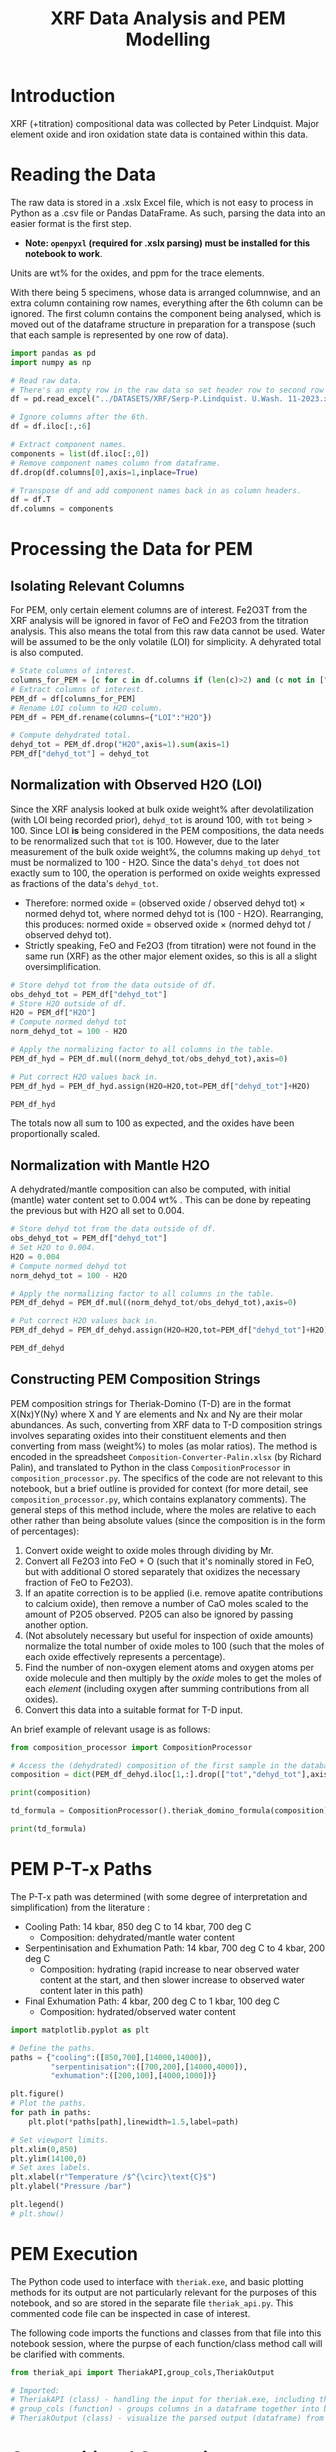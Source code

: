 # -*- org-src-preserve-indentation: t; org-edit-src-content: 0; org-confirm-babel-evaluate: nil; -*-
# NOTE: `org-src-preserve-indentation: t; org-edit-src-content: 0;` are options to ensure indentations are preserved for export to ipynb.
# NOTE: `org-confirm-babel-evaluate: nil;` means no confirmation will be requested before executing code blocks

#+TITLE: XRF Data Analysis and PEM Modelling
* Introduction
XRF (+titration) compositional data was collected by Peter Lindquist. Major element oxide and iron oxidation state data is contained within this data.
* Reading the Data
The raw data is stored in a .xslx Excel file, which is not easy to process in Python as a .csv file or Pandas DataFrame. As such, parsing the data into an easier format is the first step.
- *Note: =openpyxl= (required for .xslx parsing) must be installed for this notebook to work*.


Units are wt% for the oxides, and ppm for the trace elements.

With there being 5 specimens, whose data is arranged columnwise, and an extra column containing row names, everything after the 6th column can be ignored. The first column contains the component being analysed, which is moved out of the dataframe structure in preparation for a transpose (such that each sample is represented by one row of data).

#+BEGIN_SRC python :session py
import pandas as pd
import numpy as np

# Read raw data.
# There's an empty row in the raw data so set header row to second row (index: 1).
df = pd.read_excel("../DATASETS/XRF/Serp-P.Lindquist. U.Wash. 11-2023.xlsx",header=1)

# Ignore columns after the 6th.
df = df.iloc[:,:6]

# Extract component names.
components = list(df.iloc[:,0])
# Remove component names column from dataframe.
df.drop(df.columns[0],axis=1,inplace=True)

# Transpose df and add component names back in as column headers.
df = df.T
df.columns = components
#+END_SRC

#+RESULTS:
* Processing the Data for PEM
** Isolating Relevant Columns
For PEM, only certain element columns are of interest. Fe2O3T from the XRF analysis will be ignored in favor of FeO and Fe2O3 from the titration analysis. This also means the total from this raw data cannot be used. Water will be assumed to be the only volatile (LOI) for simplicity. A dehyrated total is also computed.

#+BEGIN_SRC python :session py
# State columns of interest.
columns_for_PEM = [c for c in df.columns if (len(c)>2) and (c not in ["Total","Fe2O3T"])]
# Extract columns of interest.
PEM_df = df[columns_for_PEM]
# Rename LOI column to H2O column.
PEM_df = PEM_df.rename(columns={"LOI":"H2O"})

# Compute dehydrated total.
dehyd_tot = PEM_df.drop("H2O",axis=1).sum(axis=1)
PEM_df["dehyd_tot"] = dehyd_tot
#+END_SRC

#+RESULTS:
** Normalization with Observed H2O (LOI)
Since the XRF analysis looked at bulk oxide weight% after devolatilization (with LOI being recorded prior), =dehyd_tot= is around 100, with =tot= being > 100. Since LOI *is* being considered in the PEM compositions, the data needs to be renormalized such that =tot= is 100. However, due to the later measurement of the bulk oxide weight%, the columns making up =dehyd_tot= must be normalized to 100 - H2O. Since the data's =dehyd_tot= does not exactly sum to 100, the operation is performed on oxide weights expressed as fractions of the data's =dehyd_tot=.
- Therefore: normed oxide = (observed oxide / observed dehyd tot) $\times$ normed dehyd tot, where normed dehyd tot is (100 - H2O). Rearranging, this produces: normed oxide = observed oxide $\times$ (normed dehyd tot / observed dehyd tot).
- Strictly speaking, FeO and Fe2O3 (from titration) were not found in the same run (XRF) as the other major element oxides, so this is all a slight oversimplification.

#+BEGIN_SRC python :session py
# Store dehyd tot from the data outside of df.
obs_dehyd_tot = PEM_df["dehyd_tot"]
# Store H2O outside of df.
H2O = PEM_df["H2O"]
# Compute normed dehyd tot
norm_dehyd_tot = 100 - H2O

# Apply the normalizing factor to all columns in the table.
PEM_df_hyd = PEM_df.mul((norm_dehyd_tot/obs_dehyd_tot),axis=0)

# Put correct H2O values back in.
PEM_df_hyd = PEM_df_hyd.assign(H2O=H2O,tot=PEM_df["dehyd_tot"]+H2O)

PEM_df_hyd
#+END_SRC

#+RESULTS:
:               SiO2      TiO2     Al2O3  ...     Fe2O3 dehyd_tot         tot
: 23C-06B  40.009632  0.033558   1.40105  ...  6.975197     83.84  116.094177
: 23C-06C  45.221885  0.008676  0.728825  ...  6.785818     86.41  113.180922
: 23C-07A  38.964058  0.043236  1.781313  ...  7.831116     86.01  113.456297
: 23C-07B  39.408441  0.025718  1.431631  ...  7.341818     85.25  114.194241
: 23C-M02  39.915478  0.008533  1.459074  ...  7.384313     84.92  114.604241
:
: [5 rows x 14 columns]

The totals now all sum to 100 as expected, and the oxides have been proportionally scaled.
** Normalization with Mantle H2O
A dehydrated/mantle composition can also be computed, with initial (mantle) water content set to 0.004 wt% \citep{Azevedo2021}. This can be done by repeating the previous but with H2O all set to 0.004.

#+BEGIN_SRC python :session py
# Store dehyd tot from the data outside of df.
obs_dehyd_tot = PEM_df["dehyd_tot"]
# Set H2O to 0.004.
H2O = 0.004
# Compute normed dehyd tot
norm_dehyd_tot = 100 - H2O

# Apply the normalizing factor to all columns in the table.
PEM_df_dehyd = PEM_df.mul((norm_dehyd_tot/obs_dehyd_tot),axis=0)

# Put correct H2O values back in.
PEM_df_dehyd = PEM_df_dehyd.assign(H2O=H2O,tot=PEM_df["dehyd_tot"]+H2O)

PEM_df_dehyd
#+END_SRC

#+RESULTS:
:               SiO2      TiO2     Al2O3  ...     Fe2O3 dehyd_tot        tot
: 23C-06B  47.719503  0.040025  1.671033  ...   8.31932    99.996  99.938177
: 23C-06C  52.331994  0.010041  0.843417  ...  7.852733    99.996  99.594922
: 23C-07A  45.299965  0.050266   2.07097  ...  9.104526    99.996  99.470297
: 23C-07B  46.225061  0.030166  1.679266  ...  8.611759    99.996  99.448241
: 23C-M02  47.001744  0.010047  1.718106  ...  8.695263    99.996  99.528241
:
: [5 rows x 14 columns]

** Constructing PEM Composition Strings
PEM composition strings for Theriak-Domino (T-D) are in the format X(Nx)Y(Ny) where X and Y are elements and Nx and Ny are their molar abundances. As such, converting from XRF data to T-D composition strings involves separating oxides into their constituent elements and then converting from mass (weight%) to moles (as molar ratios). The method is encoded in the spreadsheet =Composition-Converter-Palin.xlsx= (by Richard Palin), and translated to Python in the class =CompositionProcessor= in =composition_processor.py=. The specifics of the code are not relevant to this notebook, but a brief outline is provided for context (for more detail, see =composition_processor.py=, which contains explanatory comments). The general steps of this method include, where the moles are relative to each other rather than being absolute values (since the composition is in the form of percentages):
1. Convert oxide weight to oxide moles through dividing by Mr.
2. Convert all Fe2O3 into FeO + O (such that it's nominally stored in FeO, but with additional O stored separately that oxidizes the necessary fraction of FeO to Fe2O3).
3. If an apatite correction is to be applied (i.e. remove apatite contributions to calcium oxide), then remove a number of CaO moles scaled to the amount of P2O5 observed. P2O5 can also be ignored by passing another option.
4. (Not absolutely necessary but useful for inspection of oxide amounts) normalize the total number of oxide moles to 100 (such that the moles of each oxide effectively represents a percentage).
5. Find the number of non-oxygen element atoms and oxygen atoms per oxide molecule and then multiply by the /oxide/ moles to get the moles of each /element/ (including oxygen after summing contributions from all oxides).
6. Convert this data into a suitable format for T-D input.


An brief example of relevant usage is as follows:
#+BEGIN_SRC python :session py :results output
from composition_processor import CompositionProcessor

# Access the (dehydrated) composition of the first sample in the database after removing the totals.
composition = dict(PEM_df_dehyd.iloc[1,:].drop(["tot","dehyd_tot"],axis=0))

print(composition)

td_formula = CompositionProcessor().theriak_domino_formula(composition)

print(td_formula)
#+END_SRC

#+RESULTS:
: {'SiO2': 52.33199408408726, 'TiO2': 0.010040674229487196, 'Al2O3': 0.8434166352769245, 'MnO': 0.15061011344230793, 'MgO': 37.86338251939622, 'CaO': 0.08032539383589757, 'Na2O': 0.040162696917948784, 'K2O': 0.010040674229487196, 'P2O5': 0.010040674229487196, 'H2O': 0.004, 'FeO': 0.8032539383589757, 'Fe2O3': 7.852732595995978}
: SI(43.95)AL(0.83)CA(0.06)MG(47.40)FE(5.53)K(0.01)NA(0.07)TI(0.01)MN(0.11)H(0.02)O(144.79)

* PEM P-T-x Paths
The P-T-x path was determined (with some degree of interpretation and simplification) from the literature \citep{Grove1995,Platt2024}:
- Cooling Path: 14 kbar, 850 deg C to 14 kbar, 700 deg C
  - Composition: dehydrated/mantle water content
- Serpentinisation and Exhumation Path: 14 kbar, 700 deg C to 4 kbar, 200 deg C
  - Composition: hydrating (rapid increase to near observed water content at the start, and then slower increase to observed water content later in this path)
- Final Exhumation Path: 4 kbar, 200 deg C to 1 kbar, 100 deg C
  - Composition: hydrated/observed water content

#+BEGIN_SRC python :session py
import matplotlib.pyplot as plt

# Define the paths.
paths = {"cooling":([850,700],[14000,14000]),
         "serpentinisation":([700,200],[14000,4000]),
         "exhumation":([200,100],[4000,1000])}

plt.figure()
# Plot the paths.
for path in paths:
    plt.plot(*paths[path],linewidth=1.5,label=path)

# Set viewport limits.
plt.xlim(0,850)
plt.ylim(14100,0)
# Set axes labels.
plt.xlabel(r"Temperature /$^{\circ}\text{C}$")
plt.ylabel("Pressure /bar")

plt.legend()
# plt.show()
#+END_SRC

#+RESULTS:
: Legend

* PEM Execution
The Python code used to interface with =theriak.exe=, and basic plotting methods for its output are not particularly relevant for the purposes of this notebook, and so are stored in the separate file =theriak_api.py=. This commented code file can be inspected in case of interest.

The following code imports the functions and classes from that file into this notebook session, where the purpse of each function/class method call will be clarified with comments.

#+BEGIN_SRC python :session py
from theriak_api import TheriakAPI,group_cols,TheriakOutput

# Imported:
# TheriakAPI (class) - handling the input for theriak.exe, including the construction of command/directive files.
# group_cols (function) - groups columns in a dataframe together into broader classifications (by default, this is applied to phases e.g. grouping fayalite and forsterite into olivine).
# TheriakOutput (class) - visualize the parsed output (dataframe) from theriak.exe using various plotting methods.
#+END_SRC

#+RESULTS:

* Compositional Corrections
MnO can be removed from the compositions as it is not relevant for PEM. As a check of the compositions' suitability for PEM, the protolith mineralogy can be checked against expected mantle protolith mineralogy.
** Protolith Mineralogy with Compositions As-Is
This protolith mineralogy can be found by running =theriak.exe= for each composition (dehydrated/mantle composition) at the start of the serpentinisation path.

#+BEGIN_SRC python :session py
import shutil
import os

force_theriak_rerun = False

def find_protoliths(compositions_df,table_file_prepend=""):
    # Extract the protolith P-T from serpentinisation path.
    PT = np.array(paths["serpentinisation"])[:,:-1]
    # Initiate theriak input control class with the relevant folder path and file names.
    theriak_api = TheriakAPI(theriak_dir="./theriak",
                             ptx_commandfile="path.txt",
                             directive_file="path.directive")
    # Create theriak directive file. This only needs to be run once in this case (thermodynamic database doesn't change).
    theriak_api.create_directive()
    # Get list of sample names.
    samples = compositions_df.index
    # Initialize storage for outputted phase dataframes.
    dfs = []
    # Iterate through samples.
    for sample in samples:
        # Construct T-D formula for the active sample.
        td_formula = CompositionProcessor().theriak_domino_formula(compositions_df.loc[sample])
        print(sample,td_formula)
        # Make sure there are no old PTX path commands.
        theriak_api.clear_PTX_commands()
        # Provide theriak command to compute the stable mineral assemblage for the composition td_formula at the singular P-T conditions of PT
        theriak_api.add_PTX_command(td_formula,*PT.T[0][::-1],1)
        # Save the command to nonvolatile storage as a theriak path file.
        theriak_api.save_PTX_commandfile()
        # Run theriak.exe on the existing commands and retrieve the output table.
        df = theriak_api.execute_theriak()
        # Move output table to a more permanent location.
        shutil.move(os.path.join(theriak_api.theriak_dir,"loop_table"),
                    f"./local_data/PEM/{table_file_prepend}-{sample}-loop_table")
        # Store df.
        dfs.append(df)
    return dfs

# Clean composition dataframe (notably removing MnO).
dehyd_compositions_df = PEM_df_dehyd.drop(["tot","dehyd_tot","MnO"],axis=1)

samples = dehyd_compositions_df.index
table_file_prepend = "protoliths-unmodified"

if force_theriak_rerun:
    dfs = find_protoliths(dehyd_compositions_df,table_file_prepend=table_file_prepend)
else:
    theriak_api = TheriakAPI()
    dfs = [theriak_api.read_theriak_table(f"./local_data/PEM/{table_file_prepend}-{sample}-loop_table") for sample in samples]
#+END_SRC

#+RESULTS:

To check against the expected mantle mineralogy, the phases must first be grouped to get a volume fraction of clinopyroxene, orthopyroxene and olivine.

#+BEGIN_SRC python :session py
def extract_umafic_protoliths(dfs):
    protoliths = []
    for df in dfs:
        theriak_output = TheriakOutput(df)
        vol_df = theriak_output.extract_volumes()
        protolith = group_cols(vol_df).iloc[0]
        required = ["Ol","Opx","Cpx"]
        protolith_umafic = np.array([(protolith[phase] if phase in protolith else 0) for phase in required])
        protoliths.append(protolith_umafic/protolith_umafic.sum())
    return protoliths

protoliths = extract_umafic_protoliths(dfs)
#+END_SRC

#+RESULTS:

These [cpx,opx,ol] points can then be plotted on a ternary and compared against the expected range for mantle rocks \citep{Neumann2004}.

#+BEGIN_SRC python :session py
import mpltern
import json

def plot_umafic_ternary_base(ax):
    # Dunite
    ax.plot([0.9,0.9],[0.1,0],[0,0.1],color="grey")
    # Lherzolite
    ax.plot([0.4,0.4],[0.6,0],[0,0.6],color="grey")
    # Ol Websterite
    ax.plot([0.05,0.05],[0.85,0.05],[0.05,0.85],color="grey")
    # Harzburgite
    ax.plot([0.85,0.05],[0.05,0.85],[0.05,0.05],color="grey")
    # Wherlite
    ax.plot([0.85,0.05],[0.05,0.05],[0.05,0.85],color="grey")
    # Cpxite
    ax.plot([0.1,0],[0,0.1],[0.9,0.9],color="grey")
    # Opxite
    ax.plot([0.1,0],[0.9,0.9],[0,0.1],color="grey")
    # Vertex labels
    ax.set_tlabel("Ol")
    ax.set_llabel("OPX")
    ax.set_rlabel("CPX")
    return

def plot_umafic_ternary(compositions):
    ax = plt.subplot(projection="ternary")
    plot_umafic_ternary_base(ax)
    with open("./local_data/Neumann2004_expected_mantle.json") as infile:
        NA_MOR = json.load(infile)
    ax.fill(*np.array(NA_MOR).T,fc="pink",alpha=0.8,zorder=-1,label="Expected range")
    ax.text(*[2,1,1],"Lherzolite",ha="center",va="center")
    ax.text(*[28,1,1],"Dunite",ha="center",va="center")
    ax.text(*[2,1.5,0.1],"Harzburgite",ha="center",va="center",rotation=60)

    compositions = np.array(compositions)
    Ol = compositions[:,0]
    OPx = compositions[:,1]
    CPx = compositions[:,2]
    for i,P in enumerate(compositions):
        ax.plot(*P,label=samples[i],marker="*",markersize=10)
    ax.legend()
    return ax

plt.figure()
plot_umafic_ternary(protoliths)
# plt.show()
#+END_SRC

#+RESULTS:
: TernaryAxes(0.125,0.11;0.775x0.77)

Preliminary PEM modelling with the compositions as-is returned unexpected results in the ultramafic/mantle protolith.

Further investigation (e.g. of sample 23C-06B) also reveals the presence of unexpected phases in the mantle, namely haematite (instead of magnetite).

#+BEGIN_SRC python :session py :results output
i = 0
print(samples[i])
vols = group_cols(TheriakOutput(dfs[i]).extract_volumes())
print(vols)
#+END_SRC

#+RESULTS:
: 23C-06B
:          Cpx        Opx      Mica        Hem         Ol
: 0  12.034895  900.72897  1.572977  69.657255  526.96759

This suggests that the observed (iron) composition is likely more oxidized than the protolith composition. \cite{Canil1994} suggests that mantle Fe2O3 ranges from 0.1 to 0.4 wt%, which is used to correct the observed compositions for the composition along the mantle cooling path. However, implementing this mantle Fe oxidation constraint is not as simple as setting the weight% of Fe2O3 to 0.1 and then adjusting FeO wt% to compensate to ensure a sum to 100, as that would change the (relative) molar total of Fe atoms in addition to changing the oxidation state. Nor would it be possible to set the weight% of Fe2O3 to 0.1, then compute the weight% of FeO from (relative) molar Fe as that may result in the wt% of all components not summing to 100% (resulting the Fe2O3 wt% being changed post-normalization). A more robust way of expressing oxidation than wt% of an individual oxide component is through the use of $Fe^{3+}/Fe_{tot}$ fraction, $f_{Fe3}$, which permits weight% to vary without being affected by initial weight% values.
** Iron Correction
As such, there should exist a unique value of $f_{Fe3}$ for each sample which results in the wt% of Fe2O3 being 0.1 wt%. "Analytical" method to compute Fe2O3 wt% from a prescribed $f_{Fe3}$:
1. For the composition of interest, compute (relative) moles from wt% (moles = wt%/Mr).
2. Compute total moles of Fe (sum of moles of Fe3+ = 2 * moles of Fe2O3 and Fe2+ = moles of FeO).
3. Find the necessary moles of Fe3+ such that Fe3+/Fe_{tot}=f_{Fe3} (by rearranging for Fe3+).
4. Find the necessary moles of Fe2+ such that Fe3+ + Fe2+ = Fe_{tot} (i.e. no change in the amount of Fe relative to the rest of the composition).
5. Compute corresponding (new) moles of Fe2O3 and FeO (moles of Fe2O3 = moles of Fe3+ / 2; moles of FeO = moles of Fe2+) and update the composition.
6. Compute unnormalized "wt%" of each oxide component in the updated composition.
7. Compute the actual wt% of the oxide components via normalization (all components should sum to 100 wt%), which will change the wt% of all components. The wt% of Fe2O3 here can be compared to the desired value.


In this method, no oxides (e.g. MnO) shouldn't be dropped at the start since it's an observation that affects the total wt%. They can, however, be dropped afterwards.

#+BEGIN_SRC python :session py :results output
from composition_processor import Molecule,normalise_dict_vals

def apply_Fe3_fraction(composition_wt,f_Fe3):
    ''' Apply a f_Fe3+ fraction (moles Fe3+/moles FeTot) to a wt% composition database, modifying it.

    f_Fe3+ | :float: | Fe3+/FeTot fraction to apply. Takes values in [0,1].
    composition_wt | :dict:-like | Composition of the sample expressed in oxide wt%.

    Returns: :dict:
    '''
    # Check whether the fraction can be applied.
    if not "FeO" in composition_wt and "Fe2O3" in composition_wt:
        raise ValueError("Both FeO and Fe2O3 must be present as oxides in the composition for f_Fe3+ to be applicable.")
    # Compute moles of each oxide component after casting wt% composition into dict.
    mol = CompositionProcessor().get_moles(dict(composition_wt))
    # Compute total moles of Fe atoms as a sum of Fe2+ and Fe3+ ions.
    mol_Fe = mol["FeO"] + 2 * mol["Fe2O3"]
    # Find the necessary moles of Fe3+ to get the requested Fe3+/FeTot fraction.
    mol_Fe3_new = f_Fe3 * mol_Fe
    # Find the necessary moles of Fe2+ to maintain the same FeTot:other elements molar ratio.
    mol_Fe2_new = mol_Fe - mol_Fe3_new
    # Update the composition in moles.
    mol["FeO"] = mol_Fe2_new
    mol["Fe2O3"] = mol_Fe3_new/2
    # Express the composition in terms of wt.
    wts = {k:v*Molecule(k).Mr() for k,v in mol.items()}
    # Normalize to get closured wt%.
    wts = normalise_dict_vals(wts)
    return wts

# Produce oxide compositions df without any oxide columns dropped.
compositions = PEM_df_dehyd.drop(["tot","dehyd_tot"],axis=1)
# Provide a demonstration f_Fe3+.
f_Fe3 = 0.1
# Compute the oxide composition after applying f_Fe3+ (for the first sample in `compositions`).
modified_df = apply_Fe3_fraction(compositions.iloc[0],f_Fe3)

print(modified_df)
#+END_SRC

#+RESULTS:
: {'SiO2': 48.074081902558746, 'Al2O3': 1.6834497122514807, 'CaO': 0.16128859518577063, 'MgO': 41.03786693757951, 'Fe2O3': 0.9647070801969047, 'FeO': 7.812482083116666, 'K2O': 0.02016107439822133, 'Na2O': 0.05040268599555332, 'TiO2': 0.04032214879644266, 'MnO': 0.1411275207875493, 'H2O': 0.0040297219340440825, 'P2O5': 0.010080537199110664}

Due to the non-unique nature of mapping normalized wt% to unnormalized wt%, it's not possible to invert this method. A grid-search of different $f_{Fe3}$ values can be employed to find a suitable value such that the final Fe2O3 wt% = 0.1 wt%. Since the suitable $f_{Fe3}$ value depends on the initial composition (e.g. initial FeO and Fe2O3 wt% values), it is not the same for all samples. Due to the monotonically increasing nature of the relation between $f_{Fe3}$ and Fe2O3 wt%, if a test $f_{Fe3}$ produces Fe2O3 wt% > 0.1, then $f_{Fe3}$ just needs to be reduced and vice versa. As such, a simple range-narrowing iterative algorithm can be produced to find the most-suitable $f_{Fe3}$.

#+BEGIN_SRC python :session py :results output
def range_halving_convergence(func,target,x_range,tolerance=1e-5,max_iter=100):
    ''' Converge on a x value which results in func(x) ~ some target, with the level of approximation decided by a tolerance.

    func | :function: | Monotonic, function that takes a single numerical input ("x") and returns another number ("y"). Must be valid over `x_range`.
    target | :Numerical: | The y value which is to be fitted by func(x).
    x_range | [:Numerical:,:Numerical:] | The finite x range over which to search for the best-fit x value.
    tolerance | :Numerical: | The acceptable difference between func(x) and target before declaring a best-fit x value found.
    max_iter | :int: | The maximum number of range halvings before declaring a failure to find a within-tolerance match.

    Returns: :Numerical:
    '''
    # Start off with a very high misfit.
    misfit = 1e6
    # Initialize variable to accumulate the iteration count.
    i = 0
    # Continue the range halving algorithm as long as the maximum number of iterations isn't yet hit or a match has been found.
    while i < max_iter and misfit > tolerance:
        # Find the midpoint of the range.
        x = (x_range[1] + x_range[0])/2
        # Check the output ("y") of the function at the midpoint of the range.
        found = func(x)
        # Compute the misfit.
        misfit = abs(found - target)
        if found > target:
            # If this output y is larger than the target y, set the subsequent range to the lower half range [min,midpoint].
            x_range[1] = x
        else:
            # Otherwise, set the subsequent range to the upper half range [midpoint,max].
            x_range[0] = x
        # Increment the iteration counter.
        i += 1
    # Display whether a within-tolerance x value was found.
    if i == max_iter:
        print("No satisfactory convergence")
    else:
        print("Convergence found: func(%s) ~ %s" % (x,found))
    return x
#+END_SRC

#+RESULTS:

Applying this method to all the compositions.

#+BEGIN_SRC python :session py :results output
def find_Fe3_fractions(compositions,target_wt):
    f_Fe3_values = dict()
    for sample in compositions.index:
        composition = compositions.loc[sample]
        # Declare function that will map a Fe3+/FeTot fraction to Fe2O3 wt%.
        func = lambda fraction : apply_Fe3_fraction(composition,fraction)["Fe2O3"]
        # Search for a suitable Fe3+/FeTot fraction using the range halving function and accepting the default search options.
        f_Fe3 = range_halving_convergence(func,target_wt,[0,1])
        f_Fe3_values[sample] = f_Fe3
    return f_Fe3_values

# Declare target.
Fe2O3_target = 0.1 # wt% Fe2O3
f_Fe3_values = find_Fe3_fractions(compositions,Fe2O3_target)
#+END_SRC

#+RESULTS:
: Convergence found: func(0.010356903076171875) ~ 0.10000042083408106
: Convergence found: func(0.01134490966796875) ~ 0.09999282096247475
: Convergence found: func(0.009136199951171875) ~ 0.10000684720662864
: Convergence found: func(0.010356903076171875) ~ 0.09999760786483973
: Convergence found: func(0.010267257690429688) ~ 0.09999724080622319

The tolerated $f_{Fe3}$ values for Fe2O3 wt% \approx 0.1 is near 0.01, but with some variation for the different samples (up to +13%). These $f_{Fe3}$ values can be used to correct the Fe oxidation state of observed compositions and then used to find protoliths again.

#+BEGIN_SRC python :session py
force_theriak_rerun = False

def correct_oxide(compositions,application_function,corrections):
    # Iterate through samples in the compositions df.
    for sample in compositions.index:
        # Compute the corrected composition for each sample given the appropriate f_Fe3 to ensure Fe2O3 wt% ~ 0.1.
        corrected_composition = application_function(compositions.loc[sample],corrections[sample])
        # Update the old composition with this corrected composition.
        compositions.loc[sample] = pd.Series(corrected_composition)
    return compositions

compositions = correct_oxide(compositions,apply_Fe3_fraction,f_Fe3_values)

# Now remove MnO.
dehyd_compositions_df = compositions.drop(["MnO"],axis=1)

table_file_prepend = "protoliths-fe-corrected"
if force_theriak_rerun:
    dfs = find_protoliths(dehyd_compositions_df,table_file_prepend=table_file_prepend)
else:
    theriak_api = TheriakAPI()
    dfs = [theriak_api.read_theriak_table(f"./local_data/PEM/{table_file_prepend}-{sample}-loop_table") for sample in samples]
#+END_SRC

#+RESULTS:

These protoliths can be loaded inspected on a ultramafic ternary plot again.

# Different to the previous plot (which was wrong) as this uses the correct P-T conditions of 14000 bar 700 deg C (rather than 11000 bar 650 deg C).

#+BEGIN_SRC python :session py
plt.figure()
fe_corr_protoliths = extract_umafic_protoliths(dfs)
plot_umafic_ternary(fe_corr_protoliths)
# plt.show()
#+END_SRC

#+RESULTS:
: TernaryAxes(0.125,0.11;0.775x0.77)

The ultramafic protolith lithologies are starting to lie closer to the expected range (with some even lying /within/ the expected range). However, the protoliths all appear a bit Ol-depleted (and pyroxene-enriched) compared to expected, which is a symptom of SiO2 enrichment.
** SiO2 Correction
The SiO2 enrichment of an originally more SiO2-depleted mantle protolith is supported by \cite{Bebout1989}, who found that the SiO2 added during serpentinisation. As such, the mantle SiO2 is to be reduced to the amount expected for mantle rocks - i.e. 44 wt% \cite{Benard2021}. Though setting SiO2 in all samples (without any oxide columns removed) to 44 wt% may appear to be the simple solution to this, this change will not only change the Fe2O3 wt% away from 0.1 wt% after normalization, but also modify give rise to a different SiO2 wt% after normalization too. To fix the second issue, a range halving convergence search can be performed for each sample.

#+BEGIN_SRC python :session py :results output
def modify_SiO2(composition,new_SiO2):
    composition = dict(composition)
    composition["SiO2"] = new_SiO2
    composition = normalise_dict_vals(composition)
    return composition

def find_SiO2_values(compositions,target_wt):
    SiO2_values = dict()
    for sample in compositions.index:
        composition = compositions.loc[sample]
        # Declare function that will map a Fe3+/FeTot fraction to Fe2O3 wt%.
        func = lambda SiO2 : modify_SiO2(composition,SiO2)["SiO2"]
        # Search for a suitable Fe3+/FeTot fraction using the range halving function and accepting the default search options.
        SiO2 = range_halving_convergence(func,target_wt,[0,100],tolerance=0.01)
        SiO2_values[sample] = SiO2
    return SiO2_values

SiO2_target = 44 # wt% SiO2
SiO2_values = find_SiO2_values(compositions,SiO2_target)
compositions = correct_oxide(compositions,modify_SiO2,SiO2_values)

print("Fe2O3 wt%%\n%s" % compositions["Fe2O3"])
#+END_SRC

#+RESULTS:
#+begin_example
Convergence found: func(40.771484375) ~ 44.00320591917726
Convergence found: func(37.1337890625) ~ 44.00150611801924
Convergence found: func(42.6513671875) ~ 43.998167447670546
Convergence found: func(41.943359375) ~ 44.0023780362844
Convergence found: func(41.30859375) ~ 43.99279915792842
Fe2O3 wt%
23C-06B    0.107927
23C-06C    0.118486
23C-07A    0.103165
23C-07B    0.104907
23C-M02    0.106495
Name: Fe2O3, dtype: object
#+end_example

Although the SiO2 wt% is now close to 44, the Fe2O3 wt% has been modified up to +19% from 0.1 (for 06C). One way to tackle this issue would be to iteratively correct alternate oxides until the misfit on both is satisfactory.

#+BEGIN_SRC python :session py
SiO2_tolerance = 0.01
Fe2O3_tolerance = 0.0005
max_iter = 20

i = 0
while not (all(SiO2_diff<SiO2_tolerance) and all(Fe2O3_diff<Fe2O3_tolerance)) and i < max_iter:
    f_Fe3_values = find_Fe3_fractions(compositions,0.1)
    compositions = correct_oxide(compositions,apply_Fe3_fraction,f_Fe3_values)
    SiO2_values = find_SiO2_values(compositions,44)
    compositions = correct_oxide(compositions,modify_SiO2,SiO2_values)

    SiO2_diff = abs(compositions["SiO2"] - SiO2_target)
    Fe2O3_diff = abs(compositions["Fe2O3"] - Fe2O3_target)
    i += 1

if i != max_iter:
    print("Acceptable compositions found")
#+END_SRC

#+RESULTS:

The change in water wt% as a result of this process is ignored since it is very small.

With an acceptable composition found, protolith PEM can be rerun.

#+BEGIN_SRC python :session py
force_theriak_rerun = False

# Now remove MnO.
dehyd_compositions_df = compositions.drop(["MnO"],axis=1)

table_file_prepend = "protoliths-si-fe-corrected"
if force_theriak_rerun:
    dfs = find_protoliths(dehyd_compositions_df,table_file_prepend=table_file_prepend)
else:
    theriak_api = TheriakAPI()
    dfs = [theriak_api.read_theriak_table(f"./local_data/PEM/{table_file_prepend}-{sample}-loop_table") for sample in samples]

plt.figure()
fe_si_corr_protoliths = extract_umafic_protoliths(dfs)
plot_umafic_ternary(fe_si_corr_protoliths)
# plt.show()
#+END_SRC

#+RESULTS:
: TernaryAxes(0.125,0.11;0.775x0.77)

With this silica correction added on, the ultramafic protoliths plot much closer to expected, with the samples lying in or very close to the expected range from \cite{Neumann2004}. As such, these updated compositions in =dehyd_compositions_df= are accepted as protolith compositions.
* Serpentinisation Path Corrections
Since the oxidation that affected $f_{Fe3}$ likely arose at least partially from being near the (oxidizing) earth's surface (i.e. is a recent effect), the final composition in the PEM (i.e. the final serpentinite composition) will also be Fe-oxidation corrected: \cite{Eberhard2023} finds that antigorite serpentinite has a Fe3+/FeTot is 0.4, which will be assumed true for the theoretical, unweathered serpentinite of Santa Catalina.

With water following a initially rapid then slower increase along the serpentinisation path \citep{Grove1995}, and silica being introduced by the water \citep{Bebout1989}, the serpentinisation path results in an increase in both water and silica proportional to each other (i.e. following the same relative path) before reaching the observed values (i.e. their addition is not assumed to be related to surface processes).

The changes along the serpentinisation path are summarized in Table [[tab:serp-changes]].
| Component    | Protolith       | End             |
|--------------+-----------------+-----------------|
| H2O          | 0.004 wt%       | observed        |
| SiO2         | 44 wt%          | observed        |
| Fe oxidation | Fe2O3 = 0.1 wt% | Fe3/FeTot = 0.4 |

The compositions of the post-serpentinisation rock require only a modification to their Fe oxidation state.

#+BEGIN_SRC python :session py
hyd_compositions_df = correct_oxide(PEM_df_hyd.drop(["dehyd_tot","tot"],axis=1),apply_Fe3_fraction,{sample:0.4 for sample in PEM_df_hyd.index})
hyd_compositions_df.drop(["MnO"],axis=1,inplace=True)
#+END_SRC

#+RESULTS:
: None


* PEM Running
With the protolith and final compositions found (=dehyd_compositions_df= and =hyd_compositions_df= respectively), the full PEM can be constructed.

The number of steps along each path must be even and at least 6, and is declared by the variable n:
#+BEGIN_SRC python :session py
# Number of steps in each P-T path segment, must be even.
n = 8
if n%2 != 0:
    raise ValueError("n must be even")
if n < 6:
    raise ValueError("n must be at least 6")
#+END_SRC

#+RESULTS:

** Cooling Path
The cooling path simply involves changing the P-T of modelling for a constant composition (protolith composition). The P-T range to be covered is retrieved from =paths["cooling"]= and interpolated along.

#+BEGIN_SRC python :session py
def PT_change_path(composition,TP_path,n_steps,table_file_prepend):
    # Initialize new TheriakAPI instance, accepting the default folder/file paths. Also implicitly accept the previously-created directive file (by not creating a new one).
    theriak_api = TheriakAPI()
    composition = CompositionProcessor().theriak_domino_formula(composition)
    theriak_api.add_PTX_command(composition,TP_path[1],TP_path[0],n_steps)
    theriak_api.save_PTX_commandfile()
    df = theriak_api.execute_theriak()
    shutil.move(os.path.join(theriak_api.theriak_dir,"loop_table"),
                    f"./local_data/PEM/{table_file_prepend}-loop_table")
    return df

def PT_change_path_all(compositions,TP_path,n_steps,table_file_prepend):
    samples = compositions.index
    dfs = []
    for sample in samples:
        composition = compositions.loc[sample]
        df = PT_change_path(composition,TP_path,n_steps,table_file_prepend+f"-{sample}")
        dfs.append(df)
    return dfs

def cooling_path_all(n_steps,table_file_prepend):
    return PT_change_path_all(dehyd_compositions_df,paths["cooling"],n_steps,table_file_prepend)
#+END_SRC

#+RESULTS:

#+BEGIN_SRC python :session py
force_theriak_rerun = False

table_file_prepend = "cooling"

if force_theriak_rerun:
    dfs = cooling_path_all(n,table_file_prepend=table_file_prepend)
else:
    theriak_api = TheriakAPI()
    dfs = [theriak_api.read_theriak_table(f"./local_data/PEM/{table_file_prepend}-{sample}-loop_table") for sample in samples]
#+END_SRC

#+RESULTS:

The first output can be checked for sensibility.

#+BEGIN_SRC python :session py
plt.close("all")
TheriakOutput(dfs[0]).characterize_output()
plt.show()
#+END_SRC

#+RESULTS:
: None

** Final Exhumation Path
The cooling path also involves changing the P-T of modelling for a constant composition (final composition). The P-T range to be covered is retrieved from =paths["exhumation"]= and interpolated along.

#+BEGIN_SRC python :session py
force_theriak_rerun = False

def exhumation_path_all(n_steps,table_file_prepend):
    return PT_change_path_all(hyd_compositions_df,paths["exhumation"],n_steps,table_file_prepend)

table_file_prepend = "exhumation"

if force_theriak_rerun:
    dfs = exhumation_path_all(n,table_file_prepend=table_file_prepend)
else:
    theriak_api = TheriakAPI()
    dfs = [theriak_api.read_theriak_table(f"./local_data/PEM/{table_file_prepend}-{sample}-loop_table") for sample in samples]
#+END_SRC

#+RESULTS:


The first output can be checked for sensibility.

#+BEGIN_SRC python :session py
plt.close("all")
TheriakOutput(dfs[0]).characterize_output()
plt.show()
#+END_SRC

#+RESULTS:
: None


** Serpentinisation Path
The serpentinisation path is more complicated as it involved changing both the P-T and composition along the path. The P-T range to be covered is retrieved from =paths["serpentinisation"]=, and the compositions to be covered are between the protolith and final compositions. With 8 steps in the PEM, the composition will be shifted away from protolith (30%) to final composition (70%) in the first three steps, with the remaining shift towards final composition coming from the remaining 5 steps.

Intermediate compositions will be treated as linear mixtures between the two endpoint composition.

#+BEGIN_SRC python :session py
def mix_endmembers(endmember_1,endmember_2,frac_2):
    ''' Find the elements dictionary that represents the mixture of two components (defined by elements dictionaries), with the fraction of the second component being specified. '''
    out = endmember_1.copy()
    for elem in endmember_1:
        x1 = float(endmember_1[elem])
        if elem in endmember_2:
            x2 = float(endmember_2[elem])
        else:
            x2 = 0
        out[elem] = (x1 * (1-frac_2) + x2 * (frac_2))
    return out

# First 3 coords of any of the serpentinisation paths involve increase in water to the maximum (=observed in XRF).
interp_coords_f = lambda n : np.append(np.linspace(0,0.7,3),
                            np.linspace(0.7,1,n-2)[1:],axis=0)
#+END_SRC

#+RESULTS:

With intermediate compositions found, the PEM can be set up. However another issue with the serpentinisation path is the large number variables (columns in the output table) stored by theriak. This is due to theriak storing all history in one table. The way around this issue is to execute only one point and accumulate the loop table in Python (as a pandas dataframe).

#+BEGIN_SRC python :session py
force_theriak_rerun = False

def serpentinisation_path(sample,n_steps,table_file_prepend):
    composition_1 = dict(dehyd_compositions_df.loc[sample])
    composition_2 = dict(hyd_compositions_df.loc[sample])
    interpolated_compositions = [CompositionProcessor().theriak_domino_formula(mix_endmembers(composition_1,composition_2,f)) for f in interp_coords_f(n_steps)]
    interpolated_TP = np.linspace(*np.array(paths["serpentinisation"]).T,n_steps)

    # Initialize new TheriakAPI instance, accepting the default folder/file paths. Also implicitly accept the previously-created directive file (by not creating a new one).
    theriak_api = TheriakAPI()
    combined_df = []
    for composition,TP in zip(interpolated_compositions,interpolated_TP):
        theriak_api.clear_PTX_commands()
        theriak_api.add_PTX_command(composition,TP[1],TP[0],1)
        theriak_api.save_PTX_commandfile()
        df = theriak_api.execute_theriak()
        # Clean the column names.
        df.columns = [c.replace(" ","") for c in df.columns]
        # Store data.
        combined_df.append(df)

    # Combine stored data.
    combined_df = pd.concat(combined_df,axis=0).fillna(0)
    # Save the combined output table.
    combined_df.to_csv(f"./local_data/PEM/{table_file_prepend}-{sample}-loop_table",index=False)
    return combined_df

def serpentinisation_path_all(n_steps,table_file_prepend):
    samples = compositions.index
    dfs = []
    for sample in samples[2:]:
        df = serpentinisation_path(sample,n_steps,table_file_prepend)
        dfs.append(df)
    return dfs

table_file_prepend = "serpentinisation"

if force_theriak_rerun:
    dfs = serpentinisation_path_all(n,table_file_prepend=table_file_prepend)
else:
    theriak_api = TheriakAPI()
    dfs = [theriak_api.read_theriak_table(f"./local_data/PEM/{table_file_prepend}-{sample}-loop_table") for sample in samples]
#+END_SRC

#+RESULTS:

The first output can be checked for sensibility.

#+BEGIN_SRC python :session py
plt.close("all")
TheriakOutput(dfs[0]).characterize_output()
plt.show()
#+END_SRC

#+RESULTS:
: None

** Postscript
To avoid creating and excessively long notebook, result visualization will be handled in a separate notebook (=results.org/results.ipynb=).
